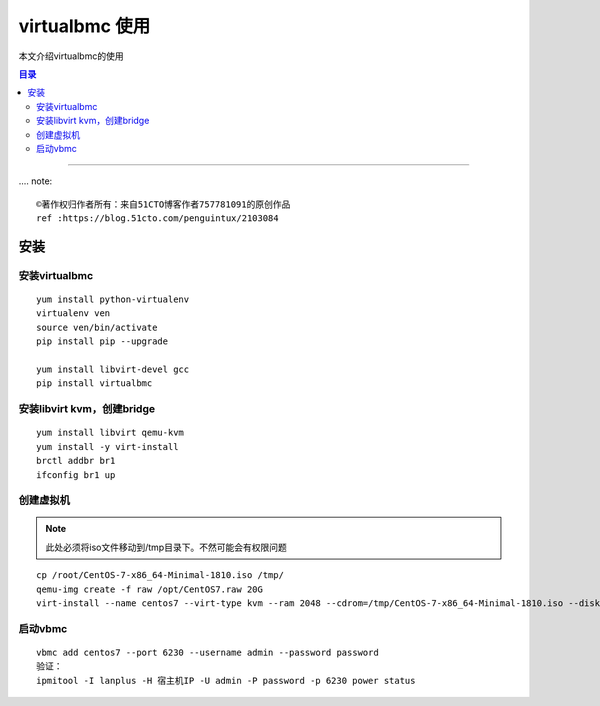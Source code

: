 .. _virtualbmc_install:

#################################
virtualbmc 使用
#################################

本文介绍virtualbmc的使用



.. contents:: 目录

..
   section-numbering::

--------------------------


.... note:: 
   
   ©著作权归作者所有：来自51CTO博客作者757781091的原创作品
   ref :https://blog.51cto.com/penguintux/2103084


安装
===========

安装virtualbmc
+++++++++++++++++++

::

   yum install python-virtualenv
   virtualenv ven
   source ven/bin/activate
   pip install pip --upgrade

   yum install libvirt-devel gcc
   pip install virtualbmc


安装libvirt kvm，创建bridge
+++++++++++++++++++++++++++++
::

   yum install libvirt qemu-kvm
   yum install -y virt-install
   brctl addbr br1
   ifconfig br1 up

创建虚拟机
+++++++++++++++++++++++++++++

.. note:: 此处必须将iso文件移动到/tmp目录下。不然可能会有权限问题

::

   cp /root/CentOS-7-x86_64-Minimal-1810.iso /tmp/
   qemu-img create -f raw /opt/CentOS7.raw 20G
   virt-install --name centos7 --virt-type kvm --ram 2048 --cdrom=/tmp/CentOS-7-x86_64-Minimal-1810.iso --disk path=/opt/CentOS7-x86_64.raw --network bridge=br1 --graphics vnc,listen=0.0.0.0 --noautoconsole

启动vbmc
+++++++++++++++++++++++++++++
::

   vbmc add centos7 --port 6230 --username admin --password password
   验证：
   ipmitool -I lanplus -H 宿主机IP -U admin -P password -p 6230 power status







